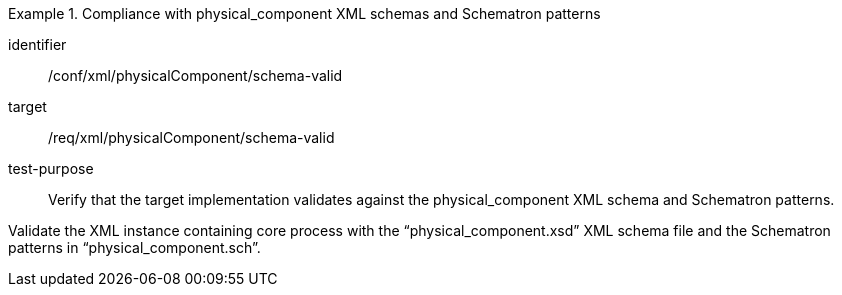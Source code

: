 [abstract_test]
.Compliance with physical_component XML schemas and Schematron patterns 
====
[%metadata]
identifier:: /conf/xml/physicalComponent/schema-valid 

target:: /req/xml/physicalComponent/schema-valid
test-purpose:: Verify that the target implementation validates against the physical_component XML schema and Schematron patterns.
[.component,class=test method]
=====
Validate the XML instance containing core process with the “physical_component.xsd” XML schema file and the Schematron patterns in “physical_component.sch”.  
=====
====